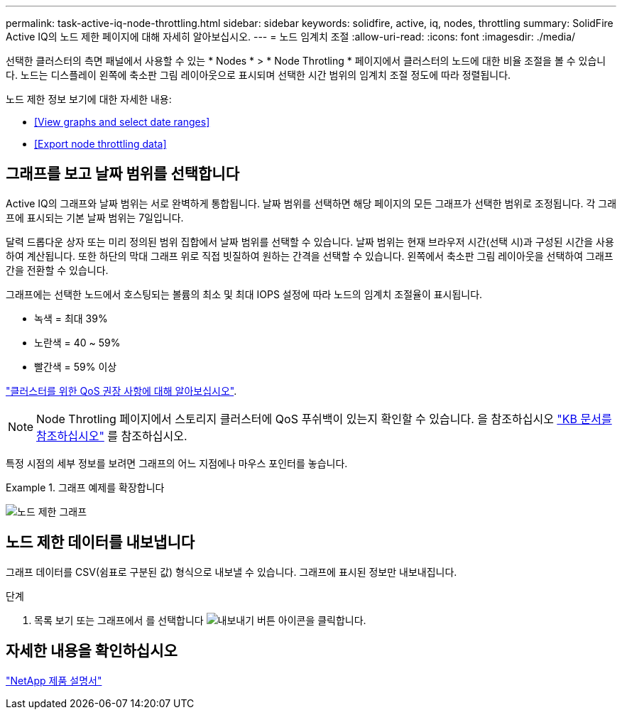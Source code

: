 ---
permalink: task-active-iq-node-throttling.html 
sidebar: sidebar 
keywords: solidfire, active, iq, nodes, throttling 
summary: SolidFire Active IQ의 노드 제한 페이지에 대해 자세히 알아보십시오. 
---
= 노드 임계치 조절
:allow-uri-read: 
:icons: font
:imagesdir: ./media/


[role="lead"]
선택한 클러스터의 측면 패널에서 사용할 수 있는 * Nodes * > * Node Throtling * 페이지에서 클러스터의 노드에 대한 비율 조절을 볼 수 있습니다. 노드는 디스플레이 왼쪽에 축소판 그림 레이아웃으로 표시되며 선택한 시간 범위의 임계치 조절 정도에 따라 정렬됩니다.

노드 제한 정보 보기에 대한 자세한 내용:

* <<View graphs and select date ranges>>
* <<Export node throttling data>>




== 그래프를 보고 날짜 범위를 선택합니다

Active IQ의 그래프와 날짜 범위는 서로 완벽하게 통합됩니다. 날짜 범위를 선택하면 해당 페이지의 모든 그래프가 선택한 범위로 조정됩니다. 각 그래프에 표시되는 기본 날짜 범위는 7일입니다.

달력 드롭다운 상자 또는 미리 정의된 범위 집합에서 날짜 범위를 선택할 수 있습니다. 날짜 범위는 현재 브라우저 시간(선택 시)과 구성된 시간을 사용하여 계산됩니다. 또한 하단의 막대 그래프 위로 직접 빗질하여 원하는 간격을 선택할 수 있습니다. 왼쪽에서 축소판 그림 레이아웃을 선택하여 그래프 간을 전환할 수 있습니다.

그래프에는 선택한 노드에서 호스팅되는 볼륨의 최소 및 최대 IOPS 설정에 따라 노드의 임계치 조절율이 표시됩니다.

* 녹색 = 최대 39%
* 노란색 = 40 ~ 59%
* 빨간색 = 59% 이상


link:task-active-iq-qos-recommendations.html["클러스터를 위한 QoS 권장 사항에 대해 알아보십시오"].


NOTE: Node Throtling 페이지에서 스토리지 클러스터에 QoS 푸쉬백이 있는지 확인할 수 있습니다. 을 참조하십시오 https://kb.netapp.com/Advice_and_Troubleshooting/Data_Storage_Software/Element_Software/How_to_check_for_QoS_pushback_in_Element_Software["KB 문서를 참조하십시오"^] 를 참조하십시오.

특정 시점의 세부 정보를 보려면 그래프의 어느 지점에나 마우스 포인터를 놓습니다.

.그래프 예제를 확장합니다
====
image:node_throttling_range.PNG["노드 제한 그래프"]

====


== 노드 제한 데이터를 내보냅니다

그래프 데이터를 CSV(쉼표로 구분된 값) 형식으로 내보낼 수 있습니다. 그래프에 표시된 정보만 내보내집니다.

.단계
. 목록 보기 또는 그래프에서 를 선택합니다 image:export_button.PNG["내보내기 버튼"] 아이콘을 클릭합니다.




== 자세한 내용을 확인하십시오

https://www.netapp.com/support-and-training/documentation/["NetApp 제품 설명서"^]
